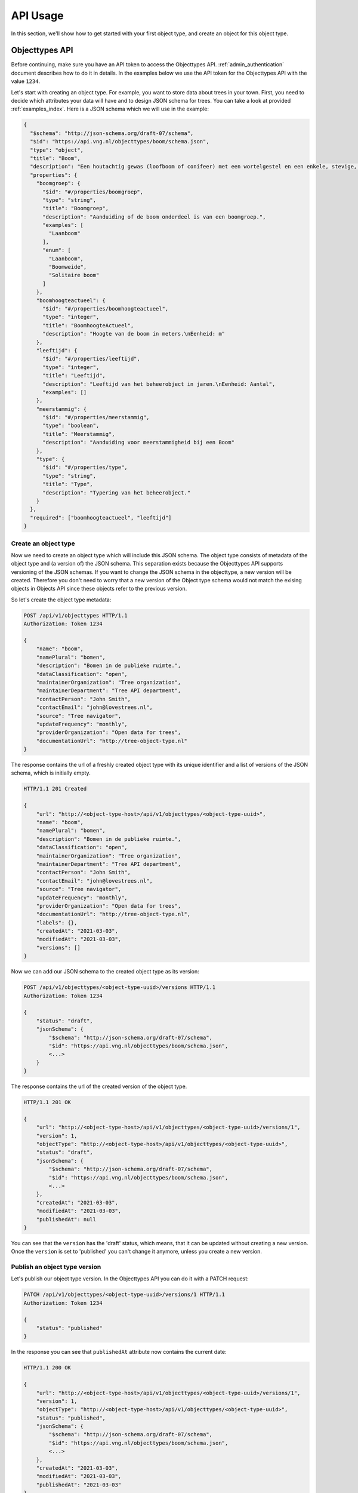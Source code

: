 .. _api_usage:

=========
API Usage
=========

In this section, we'll show how to get started with your first object type, and create an object
for this object type.

Objecttypes API
===============
Before continuing, make sure you have an API token to access the Objecttypes API.
:ref:`admin_authentication` document describes how to do it in details.
In the examples below we use the API token for the Objecttypes API with the value ``1234``.

Let's start with creating an object type. For example, you want to store data
about trees in your town. First, you need to decide which attributes your data
will have and to design JSON schema for trees. You can take a look at provided
:ref:`examples_index`. Here is a JSON schema which we will use in the example:

.. code-block:: json

    {
      "$schema": "http://json-schema.org/draft-07/schema",
      "$id": "https://api.vng.nl/objecttypes/boom/schema.json",
      "type": "object",
      "title": "Boom",
      "description": "Een houtachtig gewas (loofboom of conifeer) met een wortelgestel en een enkele, stevige, houtige stam, die zich boven de grond vertakt.",
      "properties": {
        "boomgroep": {
          "$id": "#/properties/boomgroep",
          "type": "string",
          "title": "Boomgroep",
          "description": "Aanduiding of de boom onderdeel is van een boomgroep.",
          "examples": [
            "Laanboom"
          ],
          "enum": [
            "Laanboom",
            "Boomweide",
            "Solitaire boom"
          ]
        },
        "boomhoogteactueel": {
          "$id": "#/properties/boomhoogteactueel",
          "type": "integer",
          "title": "BoomhoogteActueel",
          "description": "Hoogte van de boom in meters.\nEenheid: m"
        },
        "leeftijd": {
          "$id": "#/properties/leeftijd",
          "type": "integer",
          "title": "Leeftijd",
          "description": "Leeftijd van het beheerobject in jaren.\nEenheid: Aantal",
          "examples": []
        },
        "meerstammig": {
          "$id": "#/properties/meerstammig",
          "type": "boolean",
          "title": "Meerstammig",
          "description": "Aanduiding voor meerstammigheid bij een Boom"
        },
        "type": {
          "$id": "#/properties/type",
          "type": "string",
          "title": "Type",
          "description": "Typering van het beheerobject."
        }
      },
      "required": ["boomhoogteactueel", "leeftijd"]
    }


Create an object type
---------------------

Now we need to create an object type which will include this JSON schema. The object type consists
of metadata of the object type and (a version of) the JSON schema. This separation
exists because the Objecttypes API supports versioning of the JSON schemas. If you want to change the
JSON schema in the objecttype, a new version will be created. Therefore you don't need to worry
that a new version of the Object type schema would not match the exising objects in Objects API since
these objects refer to the previous version.

So let's create the object type metadata:

.. code-block:: http

    POST /api/v1/objecttypes HTTP/1.1
    Authorization: Token 1234

    {
        "name": "boom",
        "namePlural": "bomen",
        "description": "Bomen in de publieke ruimte.",
        "dataClassification": "open",
        "maintainerOrganization": "Tree organization",
        "maintainerDepartment": "Tree API department",
        "contactPerson": "John Smith",
        "contactEmail": "john@lovestrees.nl",
        "source": "Tree navigator",
        "updateFrequency": "monthly",
        "providerOrganization": "Open data for trees",
        "documentationUrl": "http://tree-object-type.nl"
    }

The response contains the url of a freshly created object type with its unique identifier and
a list of versions of the JSON schema, which is initially empty.

.. code-block:: http

    HTTP/1.1 201 Created

    {
        "url": "http://<object-type-host>/api/v1/objecttypes/<object-type-uuid>",
        "name": "boom",
        "namePlural": "bomen",
        "description": "Bomen in de publieke ruimte.",
        "dataClassification": "open",
        "maintainerOrganization": "Tree organization",
        "maintainerDepartment": "Tree API department",
        "contactPerson": "John Smith",
        "contactEmail": "john@lovestrees.nl",
        "source": "Tree navigator",
        "updateFrequency": "monthly",
        "providerOrganization": "Open data for trees",
        "documentationUrl": "http://tree-object-type.nl",
        "labels": {},
        "createdAt": "2021-03-03",
        "modifiedAt": "2021-03-03",
        "versions": []
    }

Now we can add our JSON schema to the created object type as its version:

.. code-block:: http

    POST /api/v1/objecttypes/<object-type-uuid>/versions HTTP/1.1
    Authorization: Token 1234

    {
        "status": "draft",
        "jsonSchema": {
            "$schema": "http://json-schema.org/draft-07/schema",
            "$id": "https://api.vng.nl/objecttypes/boom/schema.json",
            <...>
        }
    }

The response contains the url of the created version of the object type.

.. code-block:: http

    HTTP/1.1 201 OK

    {
        "url": "http://<object-type-host>/api/v1/objecttypes/<object-type-uuid>/versions/1",
        "version": 1,
        "objectType": "http://<object-type-host>/api/v1/objecttypes/<object-type-uuid>",
        "status": "draft",
        "jsonSchema": {
            "$schema": "http://json-schema.org/draft-07/schema",
            "$id": "https://api.vng.nl/objecttypes/boom/schema.json",
            <...>
        },
        "createdAt": "2021-03-03",
        "modifiedAt": "2021-03-03",
        "publishedAt": null
    }

You can see that the ``version`` has the 'draft' status, which means, that it can be updated
without creating a new version. Once the ``version`` is set to 'published' you can't change
it anymore, unless you create a new version.

Publish an object type version
------------------------------

Let's publish our object type version. In the Objecttypes API you can do it with a
PATCH request:

.. code-block:: http

    PATCH /api/v1/objecttypes/<object-type-uuid>/versions/1 HTTP/1.1
    Authorization: Token 1234

    {
        "status": "published"
    }

In the response you can see that ``publishedAt`` attribute now contains the current date:

.. code-block:: http

    HTTP/1.1 200 OK

    {
        "url": "http://<object-type-host>/api/v1/objecttypes/<object-type-uuid>/versions/1",
        "version": 1,
        "objectType": "http://<object-type-host>/api/v1/objecttypes/<object-type-uuid>",
        "status": "published",
        "jsonSchema": {
            "$schema": "http://json-schema.org/draft-07/schema",
            "$id": "https://api.vng.nl/objecttypes/boom/schema.json",
            <...>
        },
        "createdAt": "2021-03-03",
        "modifiedAt": "2021-03-03",
        "publishedAt": "2021-03-03"
    }


Now, when you try to change this version a HTTP 400 error will appear indicating you cannot change it anymore.
For example:

.. code-block:: http

    PATCH /api/v1/objecttypes/<object-type-uuid>/versions/1 HTTP/1.1
    Authorization: Token 1234

    {
        "jsonSchema": {
        "$schema": "http://json-schema.org/draft-07/schema",
        "$id": "https://api.vng.nl/objecttypes/boom/schema.json",
        <...>
        "required": []
        }
    }

The response should be something like this:

.. code-block:: http

    HTTP/1.1 400 Bad Request

    {
        "non_field_errors": [
            "Only draft versions can be changed"
        ]
    }


Retrieve an object type
-----------------------

Once the object type is created it can always be retrieved by its url:

.. code-block:: http

    GET /api/v1/objecttypes/<object-type-uuid> HTTP/1.1
    Authorization: Token 1234

    HTTP/1.1 200 OK

    {
        "url": "http://<object-type-host>/api/v1/objecttypes/<object-type-uuid>",
        "name": "boom",
        "namePlural": "bomen",
        "description": "Bomen in de publieke ruimte.",
        "dataClassification": "open",
        "maintainerOrganization": "Tree organization",
        "maintainerDepartment": "Tree API department",
        "contactPerson": "John Smith",
        "contactEmail": "john@lovestrees.nl",
        "source": "Tree navigator",
        "updateFrequency": "monthly",
        "providerOrganization": "Open data for trees",
        "documentationUrl": "http://tree-object-type.nl",
        "labels": {},
        "createdAt": "2021-03-03",
        "modifiedAt": "2021-03-03",
        "versions": [
            "http://<object-type-host>/api/v1/objecttypes/<object-type-uuid>/versions/1"
        ]
    }

You can see that ``versions`` attribute includes a list of urls to all the versions of this
object type.


Objects API
===========

Now we have an object type containing a JSON schema for tree objects and we are ready to
create objects. Before going further please, make sure that you configured the proper
authentication and authorizations in the admin:

* The Objects API can access the Objecttypes API
* The API token (in the Objects API) has write permissions for the object type "Boom".

:ref:`admin_authentication` and :ref:`admin_authorization` document how to do it in details.

In the examples below we use the API token for the Objects API with the value ``5678``.

Create an object
----------------

First, let's construct some tree data that matches our JSON schema in the object type "Boom":

.. code-block:: json

    {
        "boomgroep": "Solitaire boom",
        "boomhoogteactueel": 3,
        "leeftijd": 100,
        "meerstammig": false
    }

If you want, you can validate your JSON data against the JSON schema on `JSONschema.dev <https://jsonschema.dev>`_

Using the URL of the created object type, we can create a tree object. If we have
geographic coordinates for our object we can also include them into the request
body. Don't forget the required "Content-Crs" header to indicate the coordinate
system you are using.

.. code-block:: http

    POST /api/v1/objects HTTP/1.1
    Authorization: Token 5678
    Content-Crs: EPSG:4326

    {
        "type": "http://<object-type-host>/api/v1/objecttypes/<object-type-uuid>",
        "record": {
            "typeVersion": 1,
            "startAt": "2021-01-01",
            "data": {
                "boomgroep": "Solitaire boom",
                "boomhoogteactueel": 3,
                "leeftijd": 100,
                "meerstammig": false
            },
            "geometry": {
                "type": "Point",
                "coordinates": [4.908722727852763, 52.36991749536178]
            }
        }
    }

The object type version is defined in ``typeVersion`` attribute. This means that we can create
objects that match any version of the particular object type but in this case we only have our
initial version. The response contains the URL of the object:

.. code-block:: http

    HTTP/1.1 201 Created

    {
        "url": "http://<object-host>/api/v1/objects/<object-uuid>",
        "type": "http://<object-type-host>/api/v1/objecttypes/<object-type-uuid>",
        "record": {
            "index": 1,
            "typeVersion": 1,
            "data": {
                "leeftijd": 100,
                "boomgroep": "Solitaire boom",
                "meerstammig": false,
                "boomhoogteactueel": 3
            },
            "geometry": {
                "type": "Point",
                "coordinates": [
                    4.908722727852763,
                    52.36991749536178
                ]
            },
            "startAt": "2021-01-01",
            "endAt": null,
            "registrationAt": "2021-03-03",
            "correctionFor": null,
            "correctedBy": null
        }
    }

When an object is created or updated, its data is always validated against the
JSON schema in the related object type. If the data doesn't match, the response will
contain a HTTP 400 error.

For example, let's try to create the following object:

.. code-block:: http

    POST /api/v1/objects HTTP/1.1
    Authorization: Token 5678
    Content-Crs: EPSG:4326

    {
        "type": "http://<object-type-host>/api/v1/objecttypes/<object-type-uuid>",
        "record": {
            "typeVersion": 1,
            "startAt": "2021-03-03",
            "data": {
                "boomgroep": "Solitaire boom",
                "boomhoogteactueel": 2.5,
                "leeftijd": 100,
            }
        }
    }

In the JSON schema ``boomhoogteactueel`` is of type integer but we provide a floating point number.
The response will look like similar to this:

.. code-block:: http

    HTTP/1.1 400 Bad Request

    {
        "non_field_errors": [
            "2.5 is not of type 'integer'"
        ]
    }


Retrieve an object
------------------

Once the object is created, it can always be retrieved by its URL:

.. code-block:: http

    GET /api/v1/objects/<object-uuid> HTTP/1.1
    Authorization: Token 5678

    HTTP/1.1 200 OK

    {
        "url": "http://<object-host>/api/v1/objects/<object-uuid>",
        "type": "http://<object-type-host>/api/v1/objecttypes/<object-type-uuid>",
        "record": {
            "index": 1,
            "typeVersion": 1,
            "data": {
                "leeftijd": 100,
                "boomgroep": "Solitaire boom",
                "meerstammig": false,
                "boomhoogteactueel": 3
            },
            "geometry": {
                "type": "Point",
                "coordinates": [
                    4.908722727852763,
                    52.36991749536178
                ]
            },
            "startAt": "2021-01-01",
            "endAt": null,
            "registrationAt": "2021-03-03",
            "correctionFor": null,
            "correctedBy": null
        }
    }

Retrieve objects of certain object type
---------------------------------------

The Objects API supports different filter and search options.
You can filter objects by:

* object type
* data attributes (display all trees higher than 2 meters)
* geographic coordinates or areas (display all trees in one neighbourhood)

To filter the list by a particular object type you can use the ``type`` query parameter:

.. code-block:: http

    GET /api/v1/objects?type=http://<object-type-host>/api/v1/objecttypes/<object-type-uuid> HTTP/1.1
    Authorization: Token 5678

    HTTP/1.1 200 OK

    [
        {
            "url": "http://<object-host>/api/v1/objects/<object-uuid>",
            "type": "http://<object-type-host>/api/v1/objecttypes/<object-type-uuid>",
            "record": {
                "index": 1,
                "typeVersion": 1,
                "data": {
                    "leeftijd": 100,
                    "boomgroep": "Solitaire boom",
                    "meerstammig": false,
                    "boomhoogteactueel": 3
                },
                "geometry": {
                    "type": "Point",
                    "coordinates": [
                        4.908722727852763,
                        52.36991749536178
                    ]
                },
                "startAt": "2021-01-01",
                "endAt": null,
                "registrationAt": "2021-03-03",
                "correctionFor": null,
                "correctedBy": null
            }
        }
    ]

Retrieve the history of an object
---------------------------------
The Objects API supports versioning, i.e. when an object is updated, its previous states
can also be retrieved. In the API these are called ``records``.

.. code-block:: http

    GET /api/v1/objects/<object-uuid>/history HTTP/1.1
    Authorization: Token 5678

    HTTP/1.1 200 OK

    [
        {
            "index": 1,
            "typeVersion": 1,
            "data": {
                "leeftijd": 100,
                "boomgroep": "Solitaire boom",
                "meerstammig": false,
                "boomhoogteactueel": 3
            },
            "geometry": {
                "type": "Point",
                "coordinates": [
                    4.908722727852763,
                    52.36991749536178
                ]
            },
            "startAt": "2021-01-01",
            "endAt": null,
            "registrationAt": "2021-03-03",
            "correctionFor": null,
            "correctedBy": null
        }
    ]

For now we have only one record, but every time the object is changed the new record will
be created.

Retrieve an object (record) for a particular date
-------------------------------------------------

Since there could be a difference between the real date of
the object change and its registration in the system, the Objects API support both
material and formal history. The material history describes the history as it should
be (stored in the ``startAt`` and ``endAt`` attributes). The formal history describes the
history as it was administratively processed (stored in the ``registeredAt``
attribute).

The query parameters ``date`` (material history) and ``registrationDate`` (formal history)
allow for querying the records as seen from both perspectives, and can yield different results.

For example, if you want to display all the objects as they were on 2021-02-02, you can do this from 2 perspectives.
First, let's do it from the material history perspective:

.. code-block:: http

    GET /api/v1/objects?date=2021-02-02 HTTP/1.1
    Authorization: Token 5678

    HTTP/1.1 200 OK

    [
        {
            "url": "http://<object-host>/api/v1/objects/<object-uuid>",
            "type": "http://<object-type-host>/api/v1/objecttypes/<object-type-uuid>",
            "record": {
                "index": 1,
                "typeVersion": 1,
                "data": {
                    "leeftijd": 100,
                    "boomgroep": "Solitaire boom",
                    "meerstammig": false,
                    "boomhoogteactueel": 3
                },
                "geometry": {
                    "type": "Point",
                    "coordinates": [
                        4.908722727852763,
                        52.36991749536178
                    ]
                },
                "startAt": "2021-01-01",
                "endAt": null,
                "registrationAt": "2021-03-03",
                "correctionFor": null,
                "correctedBy": null
            }
        }
    ]

We received our tree object in the response, because in reality it came into existence on 2021-01-01
(``startAt``) and never ceased (``endAt`` is empty).

Now let's do the same but from a formal history perspective:

.. code-block:: http

    GET /api/v1/objects?registrationDate=2021-02-02 HTTP/1.1
    Authorization: Token 5678

    HTTP/1.1 200 OK

    []

Our tree object was created at 2021-03-03 (``registrationAt``), so it didn't exist
(administratively speaking) at 2021-02-02 yet. Hence, the Objects API response is an empty list.
